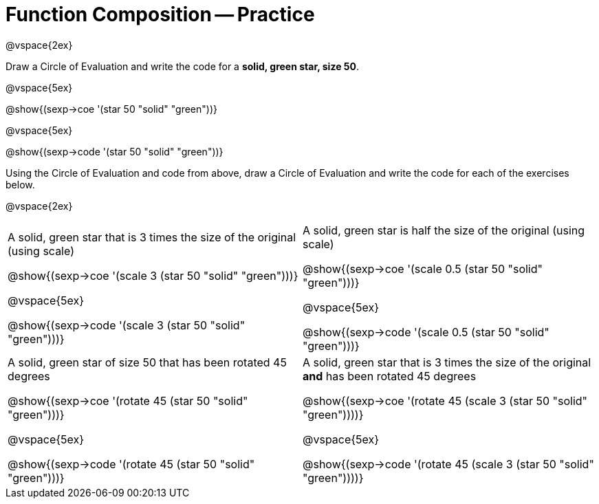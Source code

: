= Function Composition -- Practice

@vspace{2ex}

Draw a Circle of Evaluation and write the code for a  *solid, green star, size 50*.

@vspace{5ex}

@show{(sexp->coe '(star 50 "solid" "green"))}

@vspace{5ex}

@show{(sexp->code '(star 50 "solid" "green"))}

Using the Circle of Evaluation and code from above, draw a Circle of Evaluation and write the code for each of the exercises below.

@vspace{2ex}

[cols="1a,1a",stripes='none']
|===

| A solid, green star that is 3 times the size of the original (using scale)

@show{(sexp->coe '(scale 3 (star 50 "solid" "green")))}

@vspace{5ex}

@show{(sexp->code '(scale 3 (star 50 "solid" "green")))}

| A solid, green star is half the size of the original (using scale)

@show{(sexp->coe '(scale 0.5 (star 50 "solid" "green")))}

@vspace{5ex}

@show{(sexp->code '(scale 0.5 (star 50 "solid" "green")))}
| A solid, green star of size 50 that has been rotated 45 degrees

@show{(sexp->coe '(rotate 45 (star 50 "solid" "green")))}

@vspace{5ex}

@show{(sexp->code '(rotate 45 (star 50 "solid" "green")))}

| A solid, green star that is 3 times the size of the original  *and* has been rotated 45 degrees

@show{(sexp->coe '(rotate 45 (scale 3 (star 50 "solid" "green"))))}

@vspace{5ex}

@show{(sexp->code '(rotate 45 (scale 3 (star 50 "solid" "green"))))}

|===

